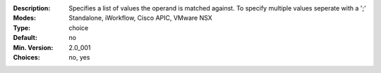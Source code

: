 :Description: Specifies a list of values the operand is matched against.  To specify multiple values seperate with a ';'
:Modes: Standalone, iWorkflow, Cisco APIC, VMware NSX
:Type: choice
:Default: no
:Min. Version: 2.0_001
:Choices: no, yes
